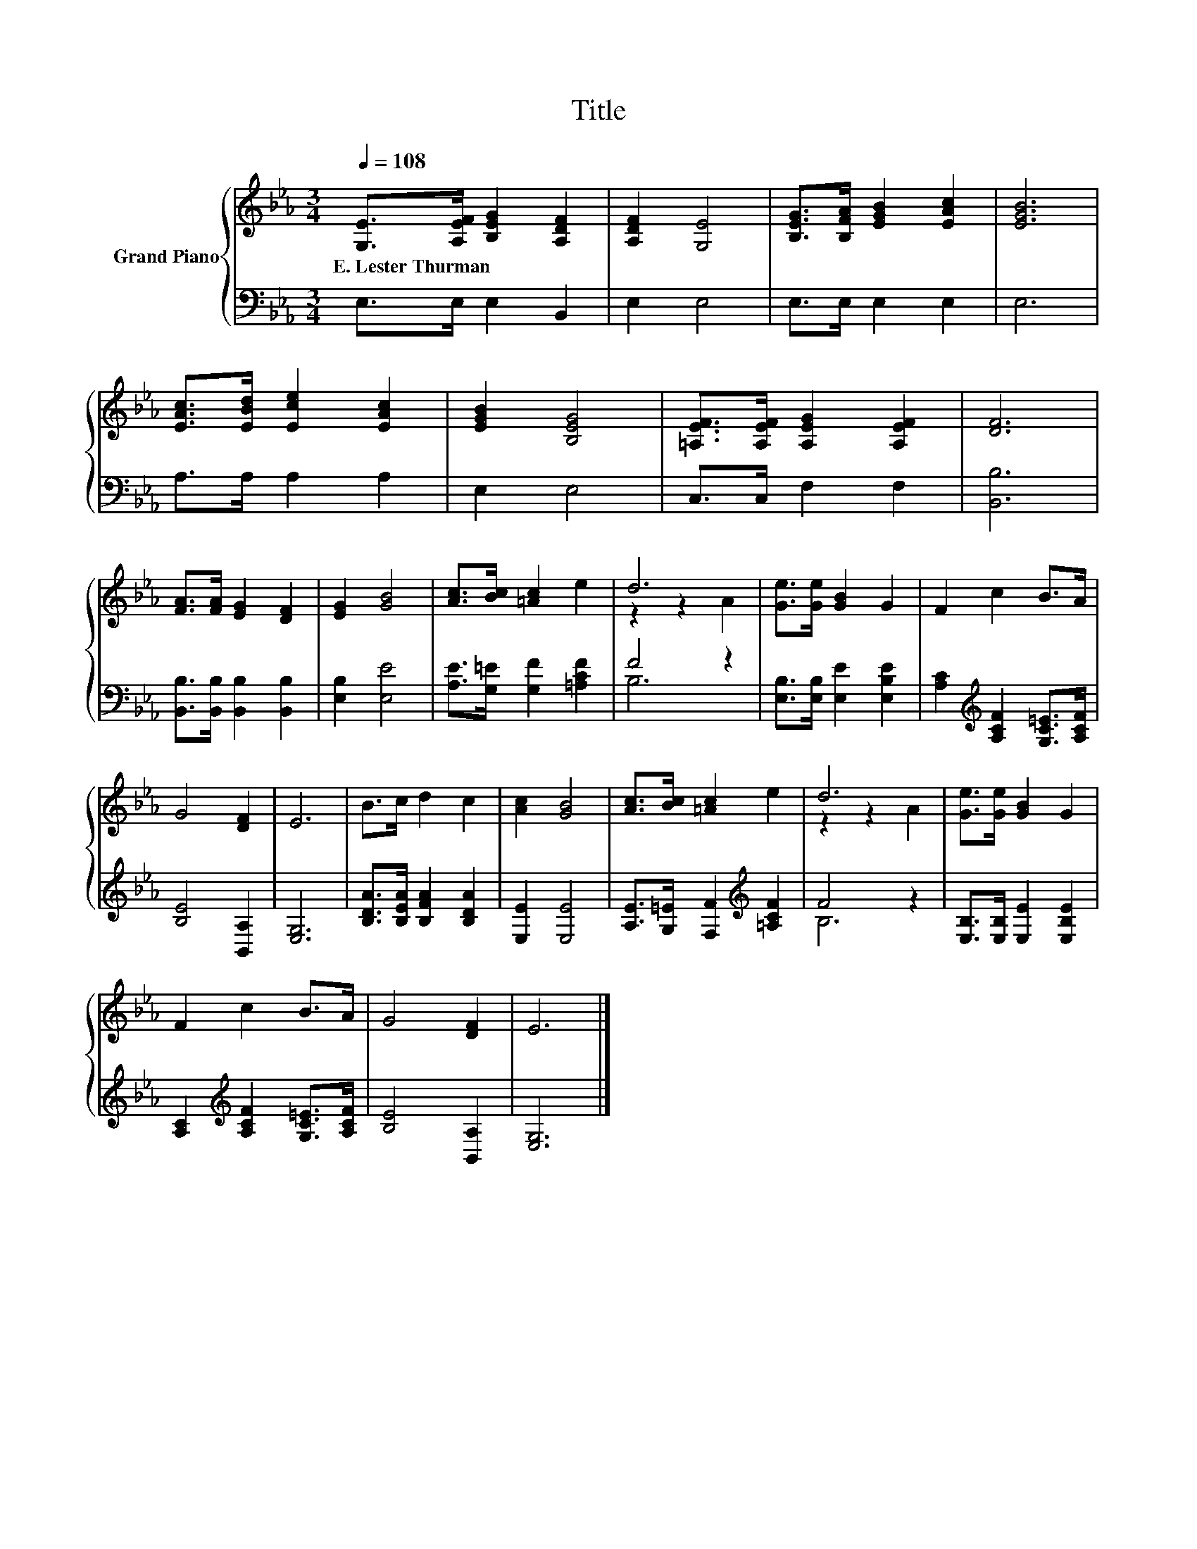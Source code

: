 X:1
T:Title
%%score { ( 1 3 ) | ( 2 4 ) }
L:1/8
Q:1/4=108
M:3/4
K:Eb
V:1 treble nm="Grand Piano"
V:3 treble 
V:2 bass 
V:4 bass 
V:1
 [G,E]>[A,EF] [B,EG]2 [A,DF]2 | [A,DF]2 [G,E]4 | [B,EG]>[B,FA] [EGB]2 [EAc]2 | [EGB]6 | %4
w: E.~Lester~Thurman * * *||||
 [EAc]>[EBd] [Ece]2 [EAc]2 | [EGB]2 [B,EG]4 | [=A,EF]>[A,EF] [A,EG]2 [A,EF]2 | [DF]6 | %8
w: ||||
 [FA]>[FA] [EG]2 [DF]2 | [EG]2 [GB]4 | [Ac]>[Bc] [=Ac]2 e2 | d6 | [Ge]>[Ge] [GB]2 G2 | F2 c2 B>A | %14
w: ||||||
 G4 [DF]2 | E6 | B>c d2 c2 | [Ac]2 [GB]4 | [Ac]>[Bc] [=Ac]2 e2 | d6 | [Ge]>[Ge] [GB]2 G2 | %21
w: |||||||
 F2 c2 B>A | G4 [DF]2 | E6 |] %24
w: |||
V:2
 E,>E, E,2 B,,2 | E,2 E,4 | E,>E, E,2 E,2 | E,6 | A,>A, A,2 A,2 | E,2 E,4 | C,>C, F,2 F,2 | %7
 [B,,B,]6 | [B,,B,]>[B,,B,] [B,,B,]2 [B,,B,]2 | [E,B,]2 [E,E]4 | [A,E]>[G,=E] [G,F]2 [=A,CF]2 | %11
 F4 z2 | [E,B,]>[E,B,] [E,E]2 [E,B,E]2 | [A,C]2[K:treble] [A,CF]2 [G,C=E]>[A,CF] | %14
 [B,E]4 [B,,A,]2 | [E,G,]6 | [B,DA]>[B,EA] [B,FA]2 [B,DA]2 | [E,E]2 [E,E]4 | %18
 [A,E]>[G,=E] [F,F]2[K:treble] [=A,CF]2 | F4 z2 | [E,B,]>[E,B,] [E,E]2 [E,B,E]2 | %21
 [A,C]2[K:treble] [A,CF]2 [G,C=E]>[A,CF] | [B,E]4 [B,,A,]2 | [E,G,]6 |] %24
V:3
 x6 | x6 | x6 | x6 | x6 | x6 | x6 | x6 | x6 | x6 | x6 | z2 z2 A2 | x6 | x6 | x6 | x6 | x6 | x6 | %18
 x6 | z2 z2 A2 | x6 | x6 | x6 | x6 |] %24
V:4
 x6 | x6 | x6 | x6 | x6 | x6 | x6 | x6 | x6 | x6 | x6 | B,6 | x6 | x2[K:treble] x4 | x6 | x6 | x6 | %17
 x6 | x4[K:treble] x2 | B,6 | x6 | x2[K:treble] x4 | x6 | x6 |] %24

